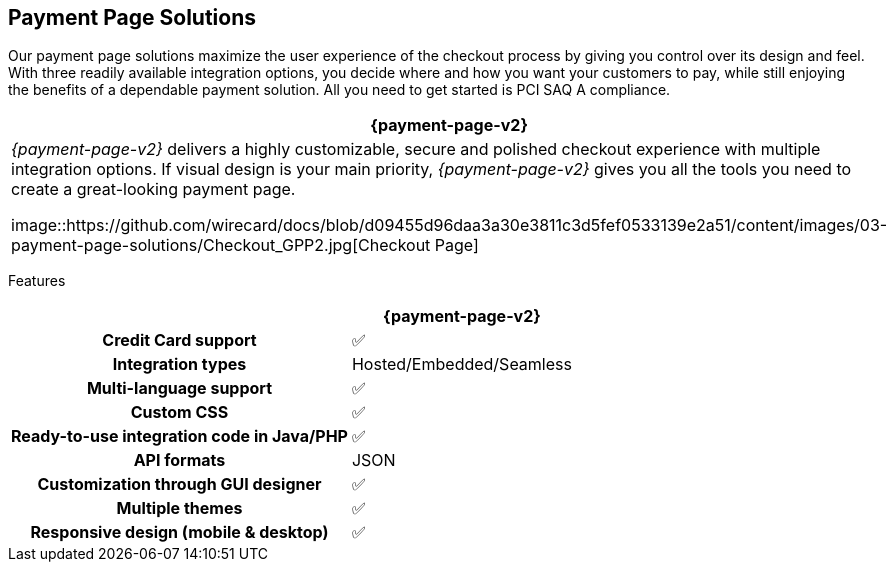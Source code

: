 [#PaymentPageSolutions]
== Payment Page Solutions
Our payment page solutions maximize the user experience of the checkout
process by giving you control over its design and feel. With three
readily available integration options, you decide where and how you want
your customers to pay, while still enjoying the benefits of a dependable
payment solution. All you need to get started is PCI SAQ A compliance.

[cols="100,100"]
[frame=none]
[grid=none]
|===
^.^|  **{payment-page-v2}** ^.^|

|_{payment-page-v2}_ delivers a highly customizable, secure and
polished checkout experience with multiple integration options. If
visual design is your main priority, _{payment-page-v2}_ gives you all
the tools you need to create a great-looking payment page.

image::https://github.com/wirecard/docs/blob/d09455d96daa3a30e3811c3d5fef0533139e2a51/content/images/03-payment-page-solutions/Checkout_GPP2.jpg[Checkout Page]

|


|===



Features
[%autowidth, width=100%, cols="h,,"]
|===
| ^.^| **{payment-page-v2}** ^.^| 

| Credit Card support                          ^| ✅                       ^|
| Integration types                            ^| Hosted/Embedded/Seamless ^|
| Multi-language support                       ^| ✅                       ^|
| Custom CSS                                   ^| ✅                       ^|
| Ready-to-use integration code in Java/PHP    ^| ✅                       ^|
| API formats                                  ^| JSON                 ^|
| Customization through GUI designer           ^| ✅                       ^|
| Multiple themes                              ^| ✅                       ^|
| Responsive design (mobile & desktop)         ^| ✅                       ^|
|===

//-
